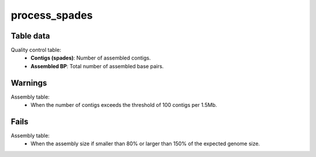 process_spades
-------------

Table data
^^^^^^^^^^

Quality control table:
    - **Contigs (spades)**: Number of assembled contigs.
    - **Assembled BP**: Total number of assembled base pairs.

.. image:: ../resources/reports/assembly_table_spades.png
    :scale: 80 %
    :align: center

Warnings
^^^^^^^^

Assembly table:
    - When the number of contigs exceeds the threshold of 100 contigs per 1.5Mb.

Fails
^^^^^

Assembly table:
    - When the assembly size if smaller than 80% or larger than 150% of the
      expected genome size.
